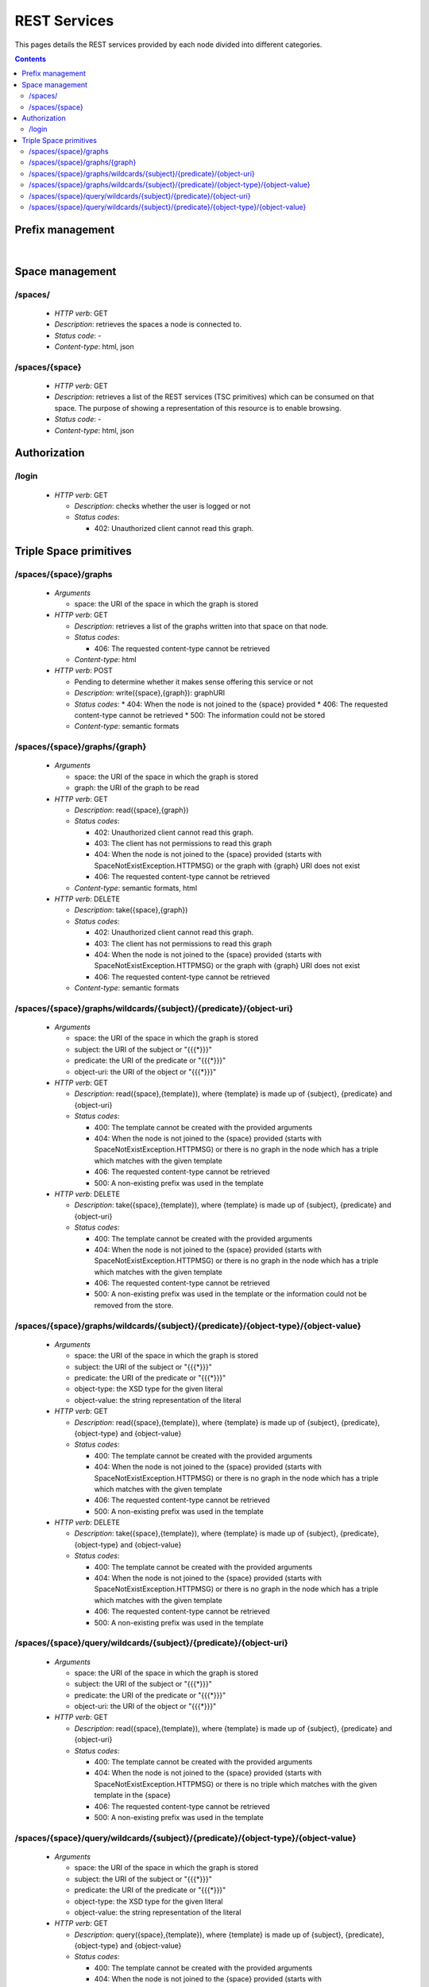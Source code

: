 
REST Services
*************

This pages details the REST services provided by each node divided into different categories.

.. contents::


Prefix management
=================
     
.. http:get:: /prefixes/
  
  Retrieves the prefixes used by this node.

  **Accepted content-types**: html, json
  
  :statuscode 200: :http:statuscode:`200`
  
  **Example response**:

  .. sourcecode:: http

    HTTP/1.1 200 OK
    Vary: Accept
    Content-Type: text/javascript

    {
      "http://www.w3.org/1999/02/22-rdf-syntax-ns#":"rdf",
      "http://www.w3.org/2002/07/owl#":"owl",
      "http://www.w3.org/2001/XMLSchema#":"xsd",
      "http://www.w3.org/2000/01/rdf-schema#":"rdfs"
    }

|

.. http:get:: /prefixes/{prefixuri}
  
  Retrieve the prefix for an URI provided it is registered.

  **Accepted content-types**: json
  
  :statuscode 200: :http:statuscode:`200`
  :statuscode 404: When the given uri has not a prefix associated ( :http:statuscode:`200` )
  
  **Example response**:

  .. sourcecode:: http

    HTTP/1.1 200 OK
    Vary: Accept
    Content-Type: text/javascript

    "prefix1"


Space management
================

/spaces/
--------

 * *HTTP verb*: GET
 * *Description*: retrieves the spaces a node is connected to.
 * *Status code*: -
 * *Content-type*: html, json

/spaces/{space}
---------------

 * *HTTP verb*: GET
 * *Description*: retrieves a list of the REST services (TSC primitives) which can be consumed on that space. The purpose of showing a representation of this resource is to enable browsing.
 * *Status code*: -
 * *Content-type*: html, json


Authorization
=============

/login
------

 * *HTTP verb*: GET

   * *Description*: checks whether the user is logged or not
   * *Status codes*:

     * 402: Unauthorized client cannot read this graph.


Triple Space primitives
=======================

/spaces/{space}/graphs
----------------------

 * *Arguments*
 
   * space: the URI of the space in which the graph is stored
   
 * *HTTP verb*: GET

   * *Description*: retrieves a list of the graphs written into that space on that node.
   * *Status codes*:

     * 406: The requested content-type cannot be retrieved

   * *Content-type*: html

 * *HTTP verb*: POST
 
   * Pending to determine whether it makes sense offering this service or not
   * *Description*: write({space},{graph}): graphURI
   * *Status codes*:
     * 404: When the node is not joined to the {space} provided
     * 406: The requested content-type cannot be retrieved
     * 500: The information could not be stored
   * *Content-type*: semantic formats

/spaces/{space}/graphs/{graph}
------------------------------

 * *Arguments*

   * space: the URI of the space in which the graph is stored
   * graph: the URI of the graph to be read

 * *HTTP verb*: GET

   * *Description*: read({space},{graph})
   * *Status codes*:

     * 402: Unauthorized client cannot read this graph.
     * 403: The client has not permissions to read this graph
     * 404: When the node is not joined to the {space} provided (starts with SpaceNotExistException.HTTPMSG) or the graph with {graph} URI does not exist
     * 406: The requested content-type cannot be retrieved

   * *Content-type*: semantic formats, html

 * *HTTP verb*: DELETE

   * *Description*: take({space},{graph})
   * *Status codes*:

     * 402: Unauthorized client cannot read this graph.
     * 403: The client has not permissions to read this graph
     * 404: When the node is not joined to the {space} provided (starts with SpaceNotExistException.HTTPMSG) or the graph with {graph} URI does not exist
     * 406: The requested content-type cannot be retrieved

   * *Content-type*: semantic formats

/spaces/{space}/graphs/wildcards/{subject}/{predicate}/{object-uri}
-------------------------------------------------------------------

 * *Arguments*

   * space: the URI of the space in which the graph is stored
   * subject: the URI of the subject or "{{{*}}}"
   * predicate: the URI of the predicate or "{{{*}}}"
   * object-uri: the URI of the object or "{{{*}}}"

 * *HTTP verb*: GET

   * *Description*: read({space},{template}), where {template} is made up of {subject}, {predicate} and {object-uri}
   * *Status codes*:

     * 400: The template cannot be created with the provided arguments
     * 404: When the node is not joined to the {space} provided (starts with SpaceNotExistException.HTTPMSG) or there is no graph in the node which has a triple which matches with the given template
     * 406: The requested content-type cannot be retrieved
     * 500: A non-existing prefix was used in the template

 * *HTTP verb*: DELETE

   * *Description*: take({space},{template}), where {template} is made up of {subject}, {predicate} and {object-uri}
   * *Status codes*:

     * 400: The template cannot be created with the provided arguments
     * 404: When the node is not joined to the {space} provided (starts with SpaceNotExistException.HTTPMSG) or there is no graph in the node which has a triple which matches with the given template
     * 406: The requested content-type cannot be retrieved
     * 500: A non-existing prefix was used in the template or the information could not be removed from the store.


/spaces/{space}/graphs/wildcards/{subject}/{predicate}/{object-type}/{object-value}
-----------------------------------------------------------------------------------

 * *Arguments*

   * space: the URI of the space in which the graph is stored
   * subject: the URI of the subject or "{{{*}}}"
   * predicate: the URI of the predicate or "{{{*}}}"
   * object-type: the XSD type for the given literal
   * object-value: the string representation of the literal

 * *HTTP verb*: GET

   * *Description*: read({space},{template}), where {template} is made up of {subject}, {predicate}, {object-type} and {object-value}
   * *Status codes*:

     * 400: The template cannot be created with the provided arguments
     * 404: When the node is not joined to the {space} provided (starts with SpaceNotExistException.HTTPMSG) or there is no graph in the node which has a triple which matches with the given template
     * 406: The requested content-type cannot be retrieved
     * 500: A non-existing prefix was used in the template

 * *HTTP verb*: DELETE

   * *Description*: take({space},{template}), where {template} is made up of {subject}, {predicate}, {object-type} and {object-value}
   * *Status codes*:

     * 400: The template cannot be created with the provided arguments
     * 404: When the node is not joined to the {space} provided (starts with SpaceNotExistException.HTTPMSG) or there is no graph in the node which has a triple which matches with the given template
     * 406: The requested content-type cannot be retrieved
     * 500: A non-existing prefix was used in the template

/spaces/{space}/query/wildcards/{subject}/{predicate}/{object-uri}
------------------------------------------------------------------

 * *Arguments*

   * space: the URI of the space in which the graph is stored
   * subject: the URI of the subject or "{{{*}}}"
   * predicate: the URI of the predicate or "{{{*}}}"
   * object-uri: the URI of the object or "{{{*}}}"

 * *HTTP verb*: GET

   * *Description*: read({space},{template}), where {template} is made up of {subject}, {predicate} and {object-uri}
   * *Status codes*:

     * 400: The template cannot be created with the provided arguments
     * 404: When the node is not joined to the {space} provided (starts with SpaceNotExistException.HTTPMSG) or there is no triple which matches with the given template in the {space}
     * 406: The requested content-type cannot be retrieved
     * 500: A non-existing prefix was used in the template

/spaces/{space}/query/wildcards/{subject}/{predicate}/{object-type}/{object-value}
----------------------------------------------------------------------------------

 * *Arguments*

   * space: the URI of the space in which the graph is stored
   * subject: the URI of the subject or "{{{*}}}"
   * predicate: the URI of the predicate or "{{{*}}}"
   * object-type: the XSD type for the given literal
   * object-value: the string representation of the literal

 * *HTTP verb*: GET

   * *Description*: query({space},{template}), where {template} is made up of {subject}, {predicate}, {object-type} and {object-value}
   * *Status codes*:

     * 400: The template cannot be created with the provided arguments
     * 404: When the node is not joined to the {space} provided (starts with SpaceNotExistException.HTTPMSG) or there is no triple which matches with the given template in the {space}
     * 406: The requested content-type cannot be retrieved
     * 500: A non-existing prefix was used in the template